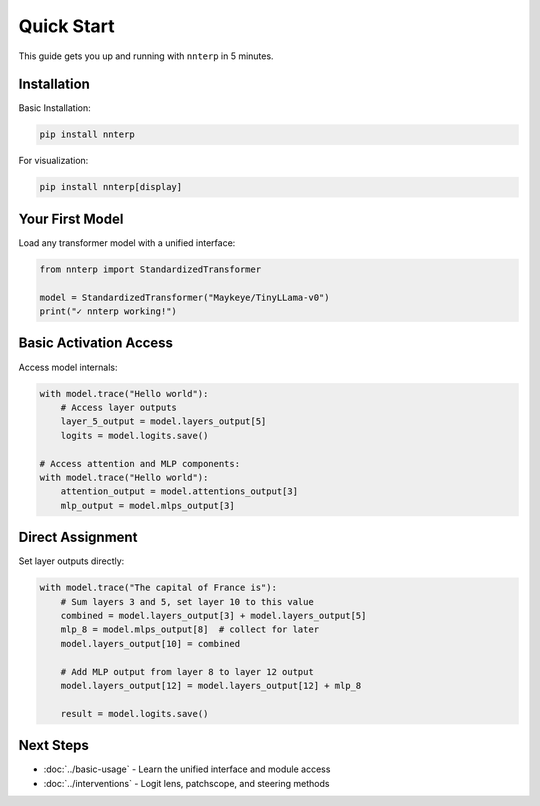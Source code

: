 Quick Start
===========

This guide gets you up and running with ``nnterp`` in 5 minutes.

Installation
------------

Basic Installation:

.. code-block:: bash

   pip install nnterp

For visualization:

.. code-block:: bash

   pip install nnterp[display]


Your First Model
----------------

Load any transformer model with a unified interface:

.. code-block:: python

   from nnterp import StandardizedTransformer

   model = StandardizedTransformer("Maykeye/TinyLLama-v0")
   print("✓ nnterp working!")

Basic Activation Access
----------------------

Access model internals:

.. code-block:: python

   with model.trace("Hello world"):
       # Access layer outputs
       layer_5_output = model.layers_output[5]
       logits = model.logits.save()
   
   # Access attention and MLP components:
   with model.trace("Hello world"):
       attention_output = model.attentions_output[3]
       mlp_output = model.mlps_output[3]

Direct Assignment
-----------------

Set layer outputs directly:

.. code-block:: python

   with model.trace("The capital of France is"):
       # Sum layers 3 and 5, set layer 10 to this value
       combined = model.layers_output[3] + model.layers_output[5] 
       mlp_8 = model.mlps_output[8]  # collect for later
       model.layers_output[10] = combined
       
       # Add MLP output from layer 8 to layer 12 output
       model.layers_output[12] = model.layers_output[12] + mlp_8
       
       result = model.logits.save()

Next Steps
----------

- :doc:`../basic-usage` - Learn the unified interface and module access
- :doc:`../interventions` - Logit lens, patchscope, and steering methods